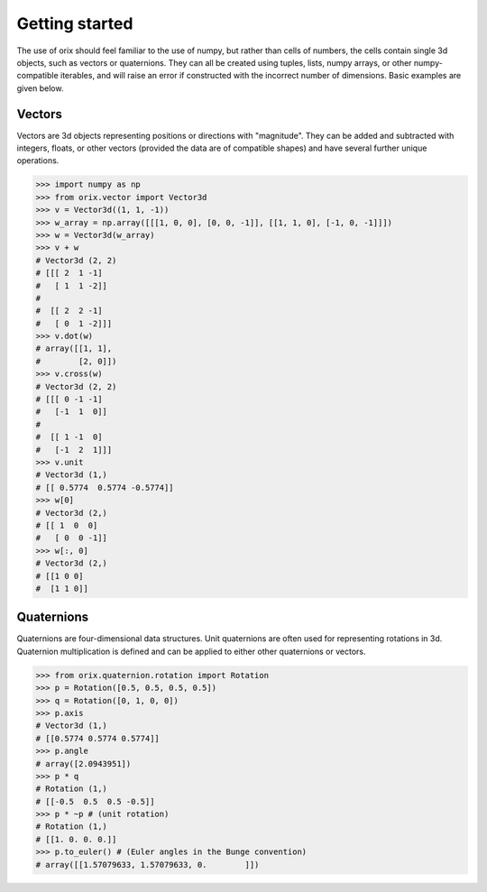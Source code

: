 Getting started
---------------

The use of orix should feel familiar to the use of numpy, but rather
than cells of numbers, the cells contain single 3d objects, such as
vectors or quaternions. They can all be created using tuples, lists,
numpy arrays, or other numpy-compatible iterables, and will raise an
error if constructed with the incorrect number of dimensions. Basic
examples are given below.

Vectors
~~~~~~~

Vectors are 3d objects representing positions or directions with
"magnitude". They can be added and subtracted with integers, floats, or
other vectors (provided the data are of compatible shapes) and have
several further unique operations.

.. code:: python

    >>> import numpy as np
    >>> from orix.vector import Vector3d
    >>> v = Vector3d((1, 1, -1))
    >>> w_array = np.array([[[1, 0, 0], [0, 0, -1]], [[1, 1, 0], [-1, 0, -1]]])
    >>> w = Vector3d(w_array)
    >>> v + w
    # Vector3d (2, 2)
    # [[[ 2  1 -1]
    #   [ 1  1 -2]]
    #
    #  [[ 2  2 -1]
    #   [ 0  1 -2]]]
    >>> v.dot(w)
    # array([[1, 1],
    #        [2, 0]])
    >>> v.cross(w)
    # Vector3d (2, 2)
    # [[[ 0 -1 -1]
    #   [-1  1  0]]
    #
    #  [[ 1 -1  0]
    #   [-1  2  1]]]
    >>> v.unit
    # Vector3d (1,)
    # [[ 0.5774  0.5774 -0.5774]]
    >>> w[0]
    # Vector3d (2,)
    # [[ 1  0  0]
    #   [ 0  0 -1]]
    >>> w[:, 0]
    # Vector3d (2,)
    # [[1 0 0]
    #  [1 1 0]]


Quaternions
~~~~~~~~~~~

Quaternions are four-dimensional data structures. Unit quaternions are
often used for representing rotations in 3d. Quaternion multiplication
is defined and can be applied to either other quaternions or vectors.

.. code:: python

    >>> from orix.quaternion.rotation import Rotation
    >>> p = Rotation([0.5, 0.5, 0.5, 0.5])
    >>> q = Rotation([0, 1, 0, 0])
    >>> p.axis
    # Vector3d (1,)
    # [[0.5774 0.5774 0.5774]]
    >>> p.angle
    # array([2.0943951])
    >>> p * q
    # Rotation (1,)
    # [[-0.5  0.5  0.5 -0.5]]
    >>> p * ~p # (unit rotation)
    # Rotation (1,)
    # [[1. 0. 0. 0.]]
    >>> p.to_euler() # (Euler angles in the Bunge convention)
    # array([[1.57079633, 1.57079633, 0.        ]])
